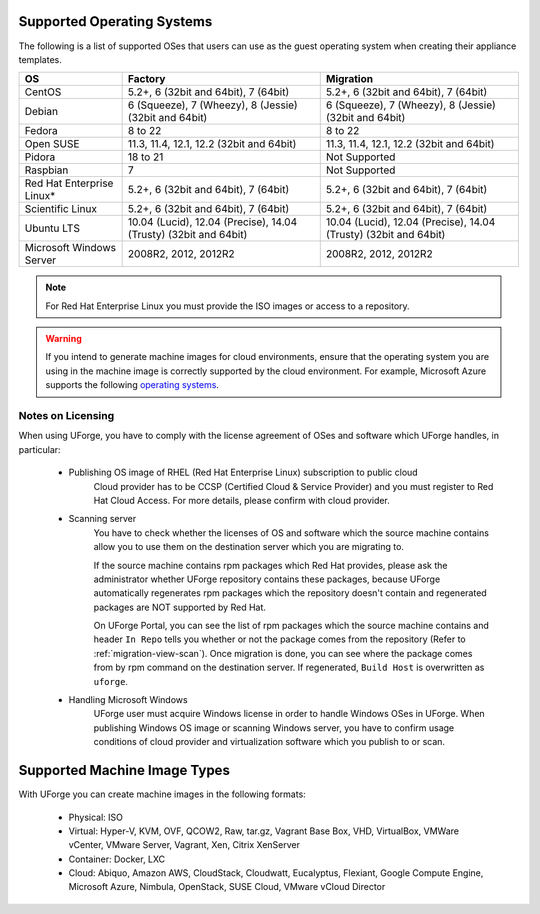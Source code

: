 .. Copyright 2016 FUJITSU LIMITED

.. _uforge-supported-os-formats:

Supported Operating Systems
---------------------------

The following is a list of supported OSes that users can use as the guest operating system when creating their appliance templates.

+------------------+------------------------------------------+------------------------------------------+
| OS               | Factory                                  | Migration                                |
+==================+==========================================+==========================================+
| CentOS           | 5.2+, 6 (32bit and 64bit), 7 (64bit)     | 5.2+, 6 (32bit and 64bit), 7 (64bit)     |
+------------------+------------------------------------------+------------------------------------------+
| Debian           | 6 (Squeeze), 7 (Wheezy), 8 (Jessie)      | 6 (Squeeze), 7 (Wheezy), 8 (Jessie)      |
|                  | (32bit and 64bit)                        | (32bit and 64bit)                        |
+------------------+------------------------------------------+------------------------------------------+
| Fedora           | 8 to 22                                  | 8 to 22                                  |
+------------------+------------------------------------------+------------------------------------------+
| Open SUSE        | 11.3, 11.4, 12.1, 12.2 (32bit and 64bit) | 11.3, 11.4, 12.1, 12.2 (32bit and 64bit) |
+------------------+------------------------------------------+------------------------------------------+
| Pidora           | 18 to 21                                 | Not Supported                            |
+------------------+------------------------------------------+------------------------------------------+
| Raspbian         | 7                                        | Not Supported                            |
+------------------+------------------------------------------+------------------------------------------+
| Red Hat          |                                          |                                          |
| Enterprise Linux*| 5.2+, 6 (32bit and 64bit), 7 (64bit)     | 5.2+, 6 (32bit and 64bit), 7 (64bit)     |
+------------------+------------------------------------------+------------------------------------------+
| Scientific Linux | 5.2+, 6 (32bit and 64bit), 7 (64bit)     | 5.2+, 6 (32bit and 64bit), 7 (64bit)     |
+------------------+------------------------------------------+------------------------------------------+
| Ubuntu LTS       | 10.04 (Lucid), 12.04 (Precise),          | 10.04 (Lucid), 12.04 (Precise),          |
|                  | 14.04 (Trusty) (32bit and 64bit)         | 14.04 (Trusty) (32bit and 64bit)         |
+------------------+------------------------------------------+------------------------------------------+
| Microsoft        | 2008R2, 2012, 2012R2                     | 2008R2, 2012, 2012R2                     |
| Windows Server   |                                          |                                          |
+------------------+------------------------------------------+------------------------------------------+

.. note:: For Red Hat Enterprise Linux you must provide the ISO images or access to a repository.

.. warning:: If you intend to generate machine images for cloud environments, ensure that the operating system you are using in the machine image is correctly supported by the cloud environment.  For example, Microsoft Azure supports the following `operating systems <https://azure.microsoft.com/en-us/documentation/articles/virtual-machines-linux-endorsed-distros/>`_.


.. _notes-on-licensing:

Notes on Licensing
~~~~~~~~~~~~~~~~~~~~~~~~~~~~~

When using UForge, you have to comply with the license agreement of OSes and software which UForge handles, in particular:
	
	* Publishing OS image of RHEL (Red Hat Enterprise Linux) subscription to public cloud
		Cloud provider has to be CCSP (Certified Cloud & Service Provider) and you must register to Red Hat Cloud Access. For more details, please confirm with cloud provider.
	
	* Scanning server
		You have to check whether the licenses of OS and software which the source machine contains allow you to use them on the destination server which you are migrating to.
		
		If the source machine contains rpm packages which Red Hat provides, please ask the administrator whether UForge repository contains these packages, 
		because UForge automatically regenerates rpm packages which the repository doesn't contain and regenerated packages are NOT supported by Red Hat.
		
		On UForge Portal, you can see the list of rpm packages which the source machine contains 
		and header ``In Repo`` tells you whether or not the package comes from the repository (Refer to :ref:`migration-view-scan`).
		Once migration is done, you can see where the package comes from by rpm command on the destination server.
		If regenerated, ``Build Host`` is overwritten as ``uforge``.


	* Handling Microsoft Windows
		UForge user must acquire Windows license in order to handle Windows OSes in UForge. When publishing Windows OS image or scanning Windows server, you have to confirm usage conditions of cloud provider and virtualization software which you publish to or scan.



.. _supported-image-formats:

Supported Machine Image Types
-----------------------------

With UForge you can create machine images in the following formats:

	* Physical: ISO
	* Virtual: Hyper-V, KVM, OVF, QCOW2, Raw, tar.gz, Vagrant Base Box, VHD, VirtualBox, VMWare vCenter, VMware Server, Vagrant, Xen, Citrix XenServer
	* Container: Docker, LXC
	* Cloud: Abiquo, Amazon AWS, CloudStack, Cloudwatt, Eucalyptus, Flexiant, Google Compute Engine, Microsoft Azure, Nimbula, OpenStack, SUSE Cloud, VMware vCloud Director

